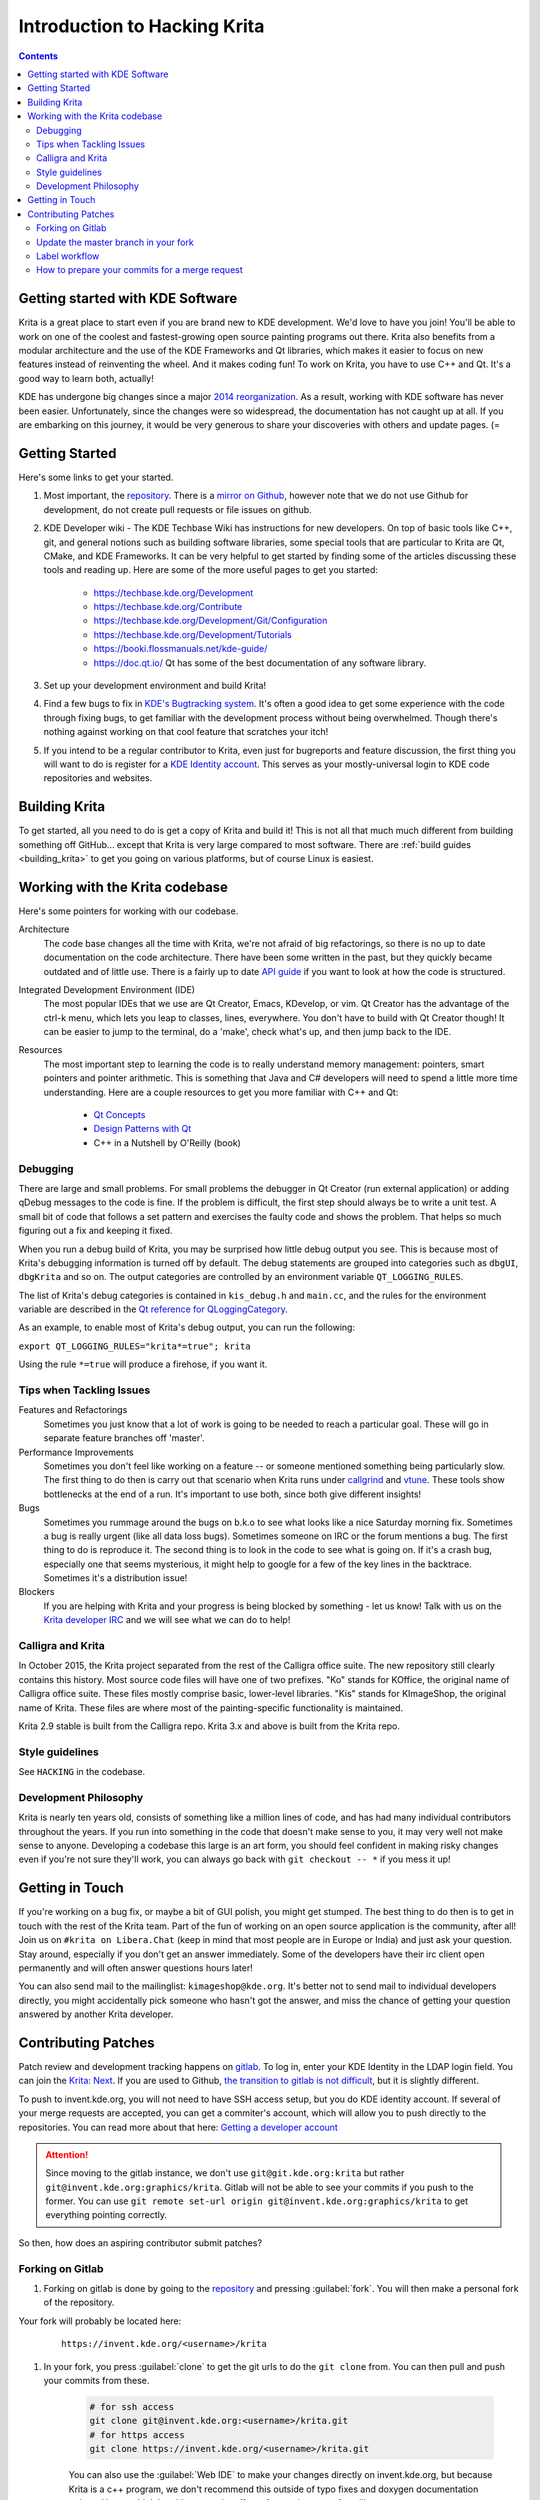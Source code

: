 .. meta::
    :description:
        Introduction to hacking Krita.

.. metadata-placeholder

    :authors: - Michael Abrahams <miabraha@gmail.com>
            - Wolthera van Hövell tot Westerflier <griffinvalley@gmail.com>
            - Halla Rempt <boud@valdyas.org>
            - Agata Cacko <cacko.azh@gmail.com>
    :license: GNU free documentation license 1.3 or later.

.. _gitlab : https://invent.kde.org
.. _repository : https://invent.kde.org/graphics/krita.git
.. _bugzilla : https://bugs.kde.org/
.. _Krita developer IRC : https://krita.org/irc/
.. _API guide : https://api.kde.org/appscomplete-api/krita-apidocs/

.. _intro_hacking_krita:

=============================
Introduction to Hacking Krita
=============================

.. contents::

Getting started with KDE Software
---------------------------------

Krita is a great place to start even if you are brand new to KDE development. We'd love to have you join! You'll be able to work on one of the coolest and fastest-growing open source painting programs out there. Krita also benefits from a modular architecture and the use of the KDE Frameworks and Qt libraries, which makes it easier to focus on new features instead of reinventing the wheel. And it makes coding fun! To work on Krita, you have to use C++ and Qt. It's a good way to learn both, actually!

KDE has undergone big changes since a major `2014 reorganization <https://www.kde.org/announcements/kde-frameworks-5.0.php>`_. As a result, working with KDE software has never been easier.  Unfortunately, since the changes were so widespread, the documentation has not caught up at all.  If you are embarking on this journey, it would be very generous to share your discoveries with others and update pages.  (=

Getting Started
---------------
Here's some links to get your started.

#. Most important, the `repository`_. There is a `mirror on Github <https://github.com/KDE/krita>`_, however note that we do not use Github for development, do not create pull requests or file issues on github.
#. KDE Developer wiki - The KDE Techbase Wiki has instructions for new developers.  On top of basic tools like C++, git, and general notions such as building software libraries, some special tools that are particular to Krita are Qt, CMake, and KDE Frameworks.  It can be very helpful to get started by finding some of the articles discussing these tools and reading up. Here are some of the more useful pages to get you started:

    * https://techbase.kde.org/Development
    * https://techbase.kde.org/Contribute
    * https://techbase.kde.org/Development/Git/Configuration
    * https://techbase.kde.org/Development/Tutorials
    * https://booki.flossmanuals.net/kde-guide/
    * https://doc.qt.io/ Qt has some of the best documentation of any software library.

#. Set up your development environment and build Krita!
#. Find a few bugs to fix in `KDE's Bugtracking system <https://bugs.kde.org/>`_. It's often a good idea to get some experience with the code through fixing bugs, to get familiar with the development process without being overwhelmed. Though there's nothing against working on that cool feature that scratches your itch!
#. If you intend to be a regular contributor to Krita, even just for bugreports and feature discussion, the first thing you will want to do is register for a `KDE Identity account <https://identity.kde.org/>`_.  This serves as your mostly-universal login to KDE code repositories and websites.

Building Krita
--------------

.. image:: /images/untranslatable/cat_guide/Krita-building_for-cats_intro_by-deevad.jpg

To get started, all you need to do is get a copy of Krita and build it! This is not all that much much different from building something off GitHub... except that Krita is very large compared to most software.  There are :ref:`build guides <building_krita>` to get you going on various platforms, but of course Linux is easiest.

Working with the Krita codebase
-------------------------------

Here's some pointers for working with our codebase.

Architecture
    The code base changes all the time with Krita, we're not afraid of big refactorings, so there is no up to date documentation on the code architecture. There have been some written in the past, but they quickly became outdated and of little use. There is a fairly up to date `API guide`_ if you want to look at how the code is structured.

Integrated Development Environment (IDE)
    The most popular IDEs that we use are Qt Creator, Emacs, KDevelop, or vim. Qt Creator has the advantage of the ctrl-k menu, which lets you leap to classes, lines, everywhere. You don't have to build with Qt Creator though! It can be easier to jump to the terminal, do a 'make', check what's up, and then jump back to the IDE.

Resources
    The most important step to learning the code is to really understand memory management: pointers, smart pointers and pointer arithmetic. This is something that Java and C# developers will need to spend a little more time understanding. Here are a couple resources to get you more familiar with C++ and Qt:

        * `Qt Concepts <https://doc.qt.io/archives/qt-4.8/how-to-learn-qt.html>`_
        * `Design Patterns with Qt <https://www.ics.com/designpatterns/book/index.html>`_
        * C++ in a Nutshell by O'Reilly (book)

Debugging
~~~~~~~~~

There are large and small problems. For small problems the debugger in Qt Creator (run external application) or adding qDebug messages to the code is fine. If the problem is difficult, the first step should always be to write a unit test. A small bit of code that follows a set pattern and exercises the faulty code and shows the problem. That helps so much figuring out a fix and keeping it fixed.

When you run a debug build of Krita, you may be surprised how little debug output you see. This is because most of Krita's debugging information is turned off by default.  The debug statements are grouped into categories such as ``dbgUI``, ``dbgKrita`` and so on.  The output categories are controlled by an environment variable ``QT_LOGGING_RULES``.

The list of Krita's debug categories is contained in ``kis_debug.h`` and ``main.cc``, and the rules for the environment variable are described in the `Qt reference for QLoggingCategory <https://doc.qt.io/qt-5/qloggingcategory.html>`_.

As an example, to enable most of Krita's debug output, you can run the following:

``export QT_LOGGING_RULES="krita*=true"; krita``

Using the rule ``*=true`` will produce a firehose, if you want it.

Tips when Tackling Issues
~~~~~~~~~~~~~~~~~~~~~~~~~

Features and Refactorings
    Sometimes you just know that a lot of work is going to be needed to reach a particular goal. These will go in separate feature branches off 'master'.
Performance Improvements
    Sometimes you don't feel like working on a feature -- or someone mentioned something being particularly slow. The first thing to do then is carry out that scenario when Krita runs under `callgrind <http://c.learncodethehardway.org/book/ex41.html>`_ and `vtune <https://en.wikipedia.org/wiki/VTune>`_. These tools show bottlenecks at the end of a run. It's important to use both, since both give different insights!
Bugs
    Sometimes you rummage around the bugs on b.k.o to see what looks like a nice Saturday morning fix. Sometimes a bug is really urgent (like all data loss bugs). Sometimes someone on IRC or the forum mentions a bug. The first thing to do is reproduce it. The second thing is to look in the code to see what is going on. If it's a crash bug, especially one that seems mysterious, it might help to google for a few of the key lines in the backtrace. Sometimes it's a distribution issue!
Blockers
    If you are helping with Krita and your progress is being blocked by something - let us know! Talk with us on the `Krita developer IRC`_ and we will see what we can do to help!

Calligra and Krita
~~~~~~~~~~~~~~~~~~

In October 2015, the Krita project separated from the rest of the Calligra office suite.  The new repository still clearly contains this history. Most source code files will have one of two prefixes. "Ko" stands for KOffice, the original name of Calligra office suite.  These files mostly comprise basic, lower-level libraries.  "Kis" stands for KImageShop, the original name of Krita. These files are where most of the painting-specific functionality is maintained.

Krita 2.9 stable is built from the Calligra repo.  Krita 3.x and above is built from the Krita repo.

Style guidelines
~~~~~~~~~~~~~~~~

See ``HACKING`` in the codebase.

Development Philosophy
~~~~~~~~~~~~~~~~~~~~~~

Krita is nearly ten years old, consists of something like a million lines of code, and has had many individual contributors throughout the years. If you run into something in the code that doesn't make sense to you, it may very well not make sense to anyone.  Developing a codebase this large is an art form, you should feel confident in making risky changes even if you're not sure they'll work, you can always go back with ``git checkout -- *`` if you mess it up!


Getting in Touch
----------------

If you're working on a bug fix, or maybe a bit of GUI polish, you might get stumped. The best thing to do then is to get in touch with the rest of the Krita team. Part of the fun of working on an open source application is the community, after all! Join us on ``#krita on Libera.Chat`` (keep in mind that most people are in Europe or India) and just ask your question. Stay around, especially if you don't get an answer immediately. Some of the developers have their irc client open permanently and will often answer questions hours later!

You can also send mail to the mailinglist: ``kimageshop@kde.org``. It's better not to send mail to individual developers directly, you might accidentally pick someone who hasn't got the answer, and miss the chance of getting your question answered by another Krita developer.

Contributing Patches
--------------------

.. edit me!
    add links to techbase for gitlab, not sure if they're written yet.


Patch review and development tracking happens on `gitlab`_. To log in, enter your KDE Identity in the LDAP login field. You can join the `Krita: Next <https://phabricator.kde.org/project/profile/8/>`_. If you are used to Github, `the transition to gitlab is not difficult <https://invent.kde.org/help/#new-to-git-and-gitlab>`_, but it is slightly different.

To push to invent.kde.org, you will not need to have SSH access setup, but you do KDE identity account. If several of your merge requests are accepted, you can get a commiter's account, which will allow you to push directly to the repositories.  You can read more about that here: `Getting a developer account <https://community.kde.org/Infrastructure/Get_a_Developer_Account>`_

.. attention::

    Since moving to the gitlab instance, we don't use ``git@git.kde.org:krita`` but rather ``git@invent.kde.org:graphics/krita``. Gitlab will not be able to see your commits if you push to the former. You can use ``git remote set-url origin git@invent.kde.org:graphics/krita`` to get everything pointing correctly.

So then, how does an aspiring contributor submit patches?

.. _forking_gitlab:

Forking on Gitlab
~~~~~~~~~~~~~~~~~

#. Forking on gitlab is done by going to the `repository`_ and pressing :guilabel:`fork`. You will then make a personal fork of the repository.

Your fork will probably be located here:

    ::

        https://invent.kde.org/<username>/krita

#. In your fork, you press :guilabel:`clone` to get the git urls to do the ``git clone`` from. You can then pull and push your commits from these.

    .. code-block:: bash

        # for ssh access
        git clone git@invent.kde.org:<username>/krita.git
        # for https access
        git clone https://invent.kde.org/<username>/krita.git

    You can also use the :guilabel:`Web IDE` to make your changes directly on invent.kde.org, but because Krita is a c++ program, we don't recommend this outside of typo fixes and doxygen documentation strings. You wouldn't be able to see the effect of your changes, after all!

#. Set up a new remote which points to the official repository, so you'll be able to update your local master branch.

    .. code-block:: bash

        # for ssh access
        git remote add upstream git@invent.kde.org:graphics/krita.git
        # for https access
        git remote add upstream https://invent.kde.org/graphics/krita.git

    After that, you can see all of your urls using:

    .. code-block:: bash

        git remote --verbose

    As you can see, `origin` points to your fork, while `upstream` points to the official repository.

#. Create a new branch and checkout to it.

    .. code-block:: bash

        git checkout -b "<username>/<description of the new feature>"

#. Make your first fix, push everything to your branch in your fork.

    .. code-block:: bash

        # make sure you didn't leave any unnecessary debug or unfinished code
        git diff
        # stage all changes
        git add .
        # make sure that all added files are the ones you want to have in your commit
        git status
        # commit changes (here, write a commit messages that follows the rules)
        git commit
        # push to your branch
        git push

    .. attention::

        Make sure all of your commits go to your own branch, not onto master.



#. Once you're done, login to the KDE gitlab instance, go to :menuselection:`merge requests` and press :guilabel:`new merge request`
#. Make sure your merge request is between the branch from your fork and the official master branch.
#. Write a detailed description about the changes that you are proposing with your merge request. If it is a change in the user interface, it would be good if you can provide screenshots through attachments.

    .. tip::

        The Krita repository has a merge request template that labels your request appropriately and gives a checklist of common formalities that all patches should adhere to. You can select it from the :guilabel:`Template` drop down.

The Krita developers will be notified of new merge requests, and they will try to review your request as soon as possible. If you suspect your patch slipped through the cracks, don't hesitate to contact us through the means described above.

Update the master branch in your fork
~~~~~~~~~~~~~~~~~~~~~~~~~~~~~~~~~~~~~

After working for some time, you may want to update the master branch of your fork to be in sync with the master branch of the official repository.

#. Checkout the master branch in your working environment.

    .. code-block:: bash

        git checkout master

#. Pull changes from the official repository.

    .. code-block:: bash

        git pull --ff-only upstream master


#. Push it to your fork.

    .. code-block:: bash

        git push

    The other possibility is to just delete the fork you worked previously on and create another one -- it will be up-to-date with official repository's master branch already.


Label workflow
~~~~~~~~~~~~~~

Make sure the state of your merge request is labeled correctly. The picture below shows the basic label workflow that your merge request should go through:

.. image:: /images/untranslatable/Merge_Request_Label_Workflow.png
    :width: 1000px


#. When you create a merge request, mark it with WIP to make sure no one will accidentally merge your request prematurely.
#. When you finish your work, label it with ``Needs Review``. That will let developers know your merge request is ready.
#. A Krita developer will read and test your merge request. After that they will write comments and label the merge request accordingly:

    * If the merge request is ready to be merged, with ``Approved`` label.
    * If it requires changes to proceed, with ``Needs Changes`` label.

#. If your merge request is in ``Needs Changes`` state, please address the concerns of the reviewer and submit the code to your branch. Gitlab will update your merge request accordingly. Add ``Needs Review`` label to your MR again.
#. When your merge request is in the ``Approved`` state, you can either merge the code yourself to master if you have developer access, or wait for KDE developer to do it for you.

    .. attention::

        If you have developer access and merge someone's merge request to the repository, you are partially responsible for the code.

        * Don't merge MRs that weren't approved!
        * Read and test extensively all MRs before you approve or merge!


.. note::

    In time of writing, setting labels on merge requests were only possible by contributors with write access to the official repository. (If you don't know what that means, that probably means you're not one of them). Because of that, when you create or change your merge request you need you get on IRC (see :ref:`the_krita_community`) and ask someone to label it for you.


How to prepare your commits for a merge request
~~~~~~~~~~~~~~~~~~~~~~~~~~~~~~~~~~~~~~~~~~~~~~~

After merging to master, your commits should fit nicely in the Krita git history.

* Commit messages should clearly and concisely state what changes you made with that particular commit and why -- see `How to Write a Git Commit Message <https://chris.beams.io/posts/git-commit/>`_.

* Every commit should be compilable and follow the KDE commit guidelines -- see `KDE Commit Policy <https://community.kde.org/Policies/Commit_Policy>`_.

* Commits should be self-contained: if you code a bigger feature, it's better if you divide the code into bits that can possibly exist independently.

* When you add new features during the development, it's fine to add new commits.

* If you only need to fix previous commits, don't add new ones -- instead, amend the ones that you made before and force-push your new commits to the branch in your fork.

    .. code-block:: bash

        # if you already committed your changes...
        git commit
        # ...add all changed files the "staged" state
        git add .
        # and amend the previous commit
        git commit --amend

    .. note::

        You can only force-push to your own branch on your own fork. If you need to remove changes from one of the commits that are already in the official repository, please use ``git revert``.


* When you want to reduce the number of commits:

    * you can squash them before making a merge request.
    * if you have developer access, you can squash the commits just before merging with master.
    * See the `Beginner's guide to rebasing and squashing <https://github.com/servo/servo/wiki/Beginner's-guide-to-rebasing-and-squashing#squashing>`_ for further guidance.

* Your work should go to a new branch, instead of master.

* Your commits will be rebased and put in master using fast-forward merge. If you need a manual merge (if, for example, you're working on a big feature) and you don't have the commit access, please contact a Krita developer.

